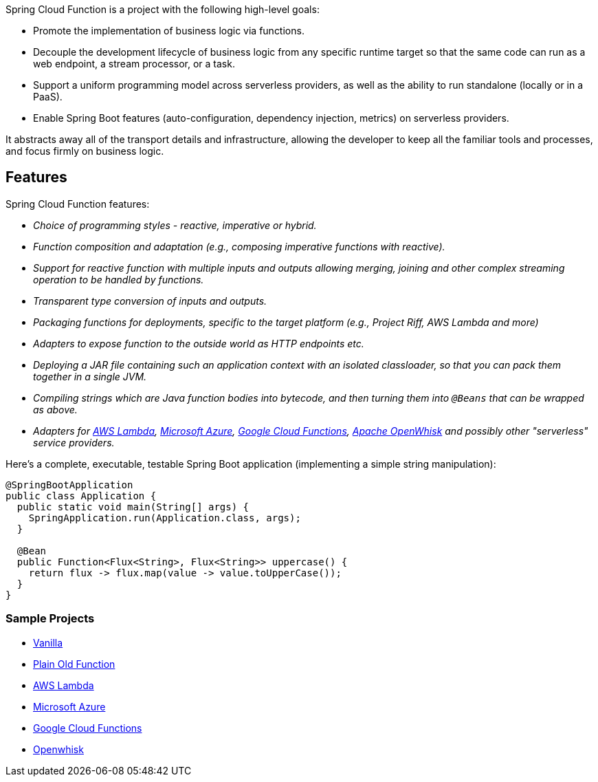 Spring Cloud Function is a project with the following high-level goals:

* Promote the implementation of business logic via functions.
* Decouple the development lifecycle of business logic from any specific runtime target so that the same code can run as a web endpoint, a stream processor, or a task.
* Support a uniform programming model across serverless providers, as well as the ability to run standalone (locally or in a PaaS).
* Enable Spring Boot features (auto-configuration, dependency injection, metrics) on serverless providers.

It abstracts away all of the transport details and infrastructure, allowing the developer to keep all the familiar tools and processes, and focus firmly on business logic.

## Features

Spring Cloud Function features:

* _Choice of programming styles - reactive, imperative or hybrid._
* _Function composition and adaptation (e.g., composing imperative functions with reactive)._
* _Support for reactive function with multiple inputs and outputs allowing merging, joining and other complex streaming operation to be handled by functions._
* _Transparent type conversion of inputs and outputs._
* _Packaging functions for deployments, specific to the target platform (e.g., Project Riff, AWS Lambda and more)_
* _Adapters to expose function to the outside world as HTTP endpoints etc._
* _Deploying a JAR file containing such an application context with an isolated classloader, so that you can pack them together in a single JVM._
* _Compiling strings which are Java function bodies into bytecode, and then turning them into `@Beans` that can be wrapped as above._
* _Adapters for https://github.com/spring-cloud/spring-cloud-function/tree/master/spring-cloud-function-adapters/spring-cloud-function-adapter-aws[AWS Lambda], https://github.com/spring-cloud/spring-cloud-function/tree/master/spring-cloud-function-adapters/spring-cloud-function-adapter-azure[Microsoft Azure], https://github.com/spring-cloud/spring-cloud-function/tree/master/spring-cloud-function-adapters/spring-cloud-function-adapter-gcp[Google Cloud Functions], https://github.com/spring-cloud/spring-cloud-function/tree/master/spring-cloud-function-adapters/spring-cloud-function-adapter-openwhisk[Apache OpenWhisk] and possibly other "serverless" service providers._

Here's a complete, executable, testable Spring Boot application (implementing a simple string manipulation):

```java
@SpringBootApplication
public class Application {
  public static void main(String[] args) {
    SpringApplication.run(Application.class, args);
  }

  @Bean
  public Function<Flux<String>, Flux<String>> uppercase() {
    return flux -> flux.map(value -> value.toUpperCase());
  }
}
```
### Sample Projects

* https://github.com/spring-cloud/spring-cloud-function/blob/master/spring-cloud-function-samples/function-sample[Vanilla]
* https://github.com/spring-cloud/spring-cloud-function/blob/master/spring-cloud-function-samples/function-sample-pof[Plain Old Function]
* https://github.com/spring-cloud/spring-cloud-function/tree/master/spring-cloud-function-samples/function-sample-aws[AWS Lambda]
* https://github.com/spring-cloud/spring-cloud-function/tree/master/spring-cloud-function-samples/function-sample-azure[Microsoft Azure]
* https://github.com/spring-cloud/spring-cloud-function/tree/master/spring-cloud-function-samples/function-sample-gcp-http[Google Cloud Functions]
* https://github.com/spring-cloud/spring-cloud-function/tree/master/spring-cloud-function-adapters/spring-cloud-function-adapter-openwhisk[Openwhisk]


